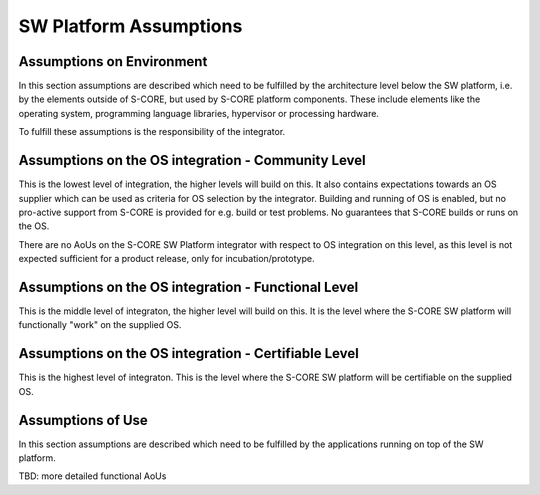 ..
   # *******************************************************************************
   # Copyright (c) 2025 Contributors to the Eclipse Foundation
   #
   # See the NOTICE file(s) distributed with this work for additional
   # information regarding copyright ownership.
   #
   # This program and the accompanying materials are made available under the
   # terms of the Apache License Version 2.0 which is available at
   # https://www.apache.org/licenses/LICENSE-2.0
   #
   # SPDX-License-Identifier: Apache-2.0
   # *******************************************************************************

.. _platform_assumptions:

SW Platform Assumptions
=======================

.. document:: SW Platform Assumptions
   :id: doc__platform_assumptions
   :status: draft
   :security: YES
   :safety: ASIL_B
   :realizes: PROCESS_wp__requirements_stkh

Assumptions on Environment
--------------------------

In this section assumptions are described which need to be fulfilled by the architecture level below the SW platform,
i.e. by the elements outside of S-CORE, but used by S-CORE platform components. These include elements like
the operating system, programming language libraries, hypervisor or processing hardware.

To fulfill these assumptions is the responsibility of the integrator.

.. aou_req:: OS safety features
   :id: aou_req__platform__os_safety_features
   :reqtype: Non-Functional
   :security: YES
   :safety: ASIL_B
   :status: valid

   The Integrator shall integrate the SW platform with an OS providing safety functions, if the system using the SW platform has safety goals.

   Note: A list of OS safety functions needed is compiled by the S-CORE project here (TBD).

Assumptions on the OS integration - Community Level
---------------------------------------------------

This is the lowest level of integration, the higher levels will build on this.
It also contains expectations towards an OS supplier which can be used as criteria for OS selection
by the integrator. Building and running of OS is enabled, but no pro-active support from S-CORE
is provided for e.g. build or test problems. No guarantees that S-CORE builds or runs on the OS.

.. aou_req:: OS integration assistance
   :id: aou_req__platform__os_integration_assistance
   :reqtype: Non-Functional
   :security: YES
   :safety: QM
   :status: valid

   The OS supplier shall provide a contact point for integration assistance.

.. aou_req:: OS integration manual
   :id: aou_req__platform__os_integration_manual
   :reqtype: Non-Functional
   :security: YES
   :safety: QM
   :status: valid

   The OS supplier shall provide an integration manual.

.. aou_req:: OS bug interface
   :id: aou_req__platform__os_bug_interface
   :reqtype: Non-Functional
   :security: YES
   :safety: QM
   :status: valid

   The OS supplier shall provide a bug reporting interface.

   Note: There is no guarantee provided to fix these bugs.

There are no AoUs on the S-CORE SW Platform integrator with respect to OS integration on this level,
as this level is not expected sufficient for a product release, only for incubation/prototype.

Assumptions on the OS integration - Functional Level
----------------------------------------------------

This is the middle level of integraton, the higher level will build on this.
It is the level where the S-CORE SW platform will functionally "work" on the supplied OS.

.. aou_req:: OS bazel tooling
   :id: aou_req__platform__os_bazel_tooling
   :reqtype: Non-Functional
   :security: YES
   :safety: QM
   :status: valid

   The OS supplier shall provide tools for Bazel to be able to build the S-CORE SW platform on the supplier OS
   and support the run and test of the S-CORE SW platform on the supplier OS.

.. aou_req:: OS bug fixing
   :id: aou_req__platform__os_bug_fixing
   :reqtype: Non-Functional
   :security: YES
   :safety: QM
   :status: valid

   The OS supplier shall fix bugs reported in a predictable manner.

   Note: For OSS community providing an OS this requirement could be covered by analyzing how bugs were treated in the past. For companies by the definition of a service level process.

.. aou_req:: SW platform OS testing
   :id: aou_req__platform__os_testing
   :reqtype: Non-Functional
   :security: YES
   :safety: QM
   :status: valid

   The integrator shall run the tests provided by S-CORE (platform, feature, component and Unit level for his selected S-CORE modules) on his selected OS.

   Note: S-CORE will run these tests for a reference OS.

.. aou_req:: SW platform integration bug reporting
   :id: aou_req__platform__bug_report
   :reqtype: Non-Functional
   :security: YES
   :safety: QM
   :status: valid

   The integrator shall report the bugs found during integration of the S-CORE SW Platform on his selected OS to the OS supplier and S-CORE for analysis.

Assumptions on the OS integration - Certifiable Level
-----------------------------------------------------

This is the highest level of integraton. This is the level where the S-CORE SW platform will be certifiable on the supplied OS.

.. aou_req:: OS integration levels
   :id: aou_req__platform__os_levels
   :reqtype: Non-Functional
   :security: YES
   :safety: ASIL_B
   :status: valid

   The OS supplier and integrator shall provide all the levels AoUs in a safe way (i.e. the "safety" attribute will be raised to the level in this AoU).

   Note: This includes for example :need:`aou_req__platform__os_bazel_tooling`, :need:`aou_req__platform__os_bug_fixing`

.. aou_req:: OS safety AoU
   :id: aou_req__platform__os_safety_aou
   :reqtype: Non-Functional
   :security: YES
   :safety: ASIL_B
   :status: valid

   The OS supplier shall provide Assumptions of (safe) Use.

   Note: This may be part of an OS safety manual.

.. aou_req:: OS safety functions
   :id: aou_req__platform__os_safety_functions
   :reqtype: Non-Functional
   :security: YES
   :safety: ASIL_B
   :status: valid

   The OS supplier shall provide a list of safe OS functions.

.. aou_req:: OS safety anomaly reporting
   :id: aou_req__platform__os_safety_anomaly
   :reqtype: Non-Functional
   :security: YES
   :safety: ASIL_B
   :status: valid

   The OS supplier shall perform safety anomaly reporting.

   Note: This could be fulfilled by listing per release version all known and user reported bugs which affect the safe OS functions.

.. aou_req:: OS safety integration
   :id: aou_req__platform__os_safety_integration
   :reqtype: Non-Functional
   :security: YES
   :safety: ASIL_B
   :status: valid

   The Integrator shall integrate the SW platform with an OS providing safety functions, if the system using the SW platform has safety goals.
   This includes to make sure the OS safety functions S-CORE needs matches with the OS provided ones (as in :need:`aou_req__platform__os_safety_functions`)
   and to make sure the AoUs relevant for these functions (as in :need:`aou_req__platform__os_safety_aou`) are fulfilled by the S-CORE SW platform.

   Note1: A list of OS safety functions needed is compiled by the S-CORE project here (TBD).

   Note2: The integrator can expect that for the reference OS this AoU is fulfilled by S-CORE SW Platform already.

.. aou_req:: integrator safety anomaly reporting
   :id: aou_req__platform__integration_safety_anomaly
   :reqtype: Non-Functional
   :security: YES
   :safety: ASIL_B
   :status: valid

   The integrator shall perform safety anomaly reporting taking into account also the reporting of all the components (incl. the OS) he integrates.

Assumptions of Use
------------------

In this section assumptions are described which need to be fulfilled by the applications running on top of the SW platform.

.. aou_req:: integrator safety aou
   :id: aou_req__platform__safety_aou
   :reqtype: Non-Functional
   :security: YES
   :safety: ASIL_B
   :status: valid

   The integrator shall describe in his safety manual (or similar document) the AoUs which need to be covered by the user (applications) for all the components (incl. the OS)  he integrates.

   Note: The integrator can expect that for the reference OS this AoU is fulfilled by S-CORE SW Platform already.

TBD: more detailed functional AoUs
